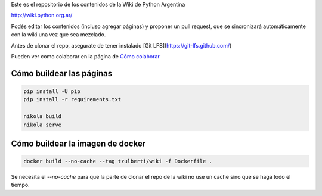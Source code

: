 Este es el repositorio de los contenidos de la Wiki de Python Argentina

| http://wiki.python.org.ar/

Podés editar los contenidos (incluso agregar páginas) y proponer un pull request, que se
sincronizará automáticamente con la wiki una vez que sea mezclado.

Antes de clonar el repo, asegurate de tener instalado [Git LFS](https://git-lfs.github.com/)

Pueden ver como colaborar en la página de `Cómo colaborar
<https://github.com/PyAr/wiki/blob/nikola/pages/colaborandoenelwiki.rst>`__

Cómo buildear las páginas
=========================

.. code-block:: console

    pip install -U pip
    pip install -r requirements.txt

    nikola build
    nikola serve

Cómo buildear la imagen de docker
=================================

.. code-block:: console

     docker build --no-cache --tag tzulberti/wiki -f Dockerfile .


Se necesita el `--no-cache` para que la parte de clonar el repo de la
wiki no use un cache sino que se haga todo el tiempo.
